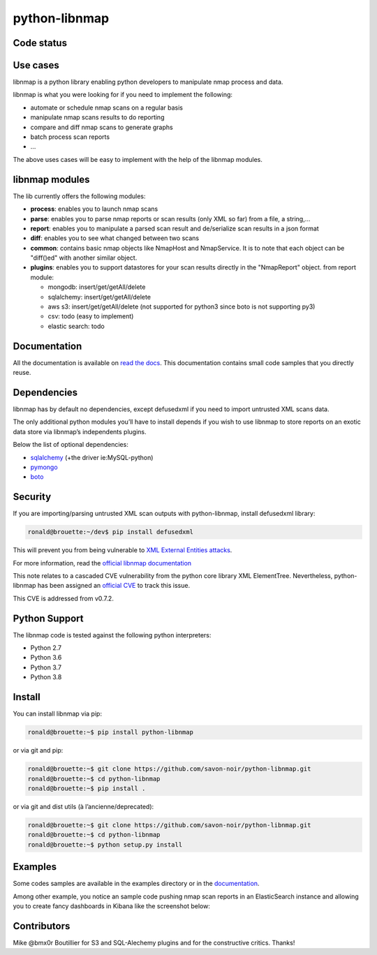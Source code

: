 python-libnmap
==============

Code status
-----------

|preflight-check| |Coverage Status| |License|

Use cases
---------

libnmap is a python library enabling python developers to manipulate
nmap process and data.

libnmap is what you were looking for if you need to implement the
following:

-  automate or schedule nmap scans on a regular basis
-  manipulate nmap scans results to do reporting
-  compare and diff nmap scans to generate graphs
-  batch process scan reports
-  …

The above uses cases will be easy to implement with the help of the
libnmap modules.

libnmap modules
---------------

The lib currently offers the following modules:

-  **process**: enables you to launch nmap scans
-  **parse**: enables you to parse nmap reports or scan results (only
   XML so far) from a file, a string,…
-  **report**: enables you to manipulate a parsed scan result and
   de/serialize scan results in a json format
-  **diff**: enables you to see what changed between two scans
-  **common**: contains basic nmap objects like NmapHost and
   NmapService. It is to note that each object can be "diff()ed" with
   another similar object.
-  **plugins**: enables you to support datastores for your scan results
   directly in the "NmapReport" object. from report module:

   -  mongodb: insert/get/getAll/delete
   -  sqlalchemy: insert/get/getAll/delete
   -  aws s3: insert/get/getAll/delete (not supported for python3 since
      boto is not supporting py3)
   -  csv: todo (easy to implement)
   -  elastic search: todo

Documentation
-------------

All the documentation is available on `read the
docs <https://libnmap.readthedocs.org>`__. This documentation contains
small code samples that you directly reuse.

Dependencies
------------

libnmap has by default no dependencies, except defusedxml if you need to
import untrusted XML scans data.

The only additional python modules you’ll have to install depends if you
wish to use libnmap to store reports on an exotic data store via
libnmap’s independents plugins.

Below the list of optional dependencies:

-  `sqlalchemy <https://github.com/zzzeek/sqlalchemy>`__ (+the driver
   ie:MySQL-python)
-  `pymongo <https://github.com/mongodb/mongo-python-driver/>`__
-  `boto <https://github.com/boto/boto>`__

Security
--------

If you are importing/parsing untrusted XML scan outputs with
python-libnmap, install defusedxml library:

.. code:: bash

   ronald@brouette:~/dev$ pip install defusedxml

This will prevent you from being vulnerable to `XML External Entities
attacks <https://owasp.org/www-community/vulnerabilities/XML_External_Entity_(XXE)_Processing>`__.

For more information, read the `official libnmap
documentation <https://libnmap.readthedocs.io/en/latest/parser.html#security-note-for-libnmap-parser>`__

This note relates to a cascaded CVE vulnerability from the python core
library XML ElementTree. Nevertheless, python-libnmap has been assigned
an `official
CVE <https://cve.mitre.org/cgi-bin/cvename.cgi?name=CVE-2019-1010017>`__
to track this issue.

This CVE is addressed from v0.7.2.

Python Support
--------------

The libnmap code is tested against the following python interpreters:

-  Python 2.7
-  Python 3.6
-  Python 3.7
-  Python 3.8

Install
-------

You can install libnmap via pip:

.. code:: bash

   ronald@brouette:~$ pip install python-libnmap

or via git and pip:

.. code:: bash

   ronald@brouette:~$ git clone https://github.com/savon-noir/python-libnmap.git
   ronald@brouette:~$ cd python-libnmap
   ronald@brouette:~$ pip install .

or via git and dist utils (à l’ancienne/deprecated):

.. code:: bash

   ronald@brouette:~$ git clone https://github.com/savon-noir/python-libnmap.git
   ronald@brouette:~$ cd python-libnmap
   ronald@brouette:~$ python setup.py install


Examples
--------

Some codes samples are available in the examples directory or in the
`documentation <https://libnmap.readthedocs.org>`__.

Among other example, you notice an sample code pushing nmap scan reports
in an ElasticSearch instance and allowing you to create fancy dashboards
in Kibana like the screenshot below:

.. figure:: https://github.com/savon-noir/python-libnmap/blob/es/examples/kibanalibnmap.png
   :alt: Kibanane

Contributors
------------

Mike @bmx0r Boutillier for S3 and SQL-Alechemy plugins and for the
constructive critics. Thanks!

.. |preflight-check| image:: https://github.com/savon-noir/python-libnmap/workflows/Preflight%20Check/badge.svg
.. |Coverage Status| image:: https://coveralls.io/repos/github/savon-noir/python-libnmap/badge.svg?branch=master
   :target: https://coveralls.io/github/savon-noir/python-libnmap?branch=master
.. |License| image:: https://img.shields.io/badge/License-Apache%202.0-blue.svg
   :target: https://opensource.org/licenses/Apache-2.0
